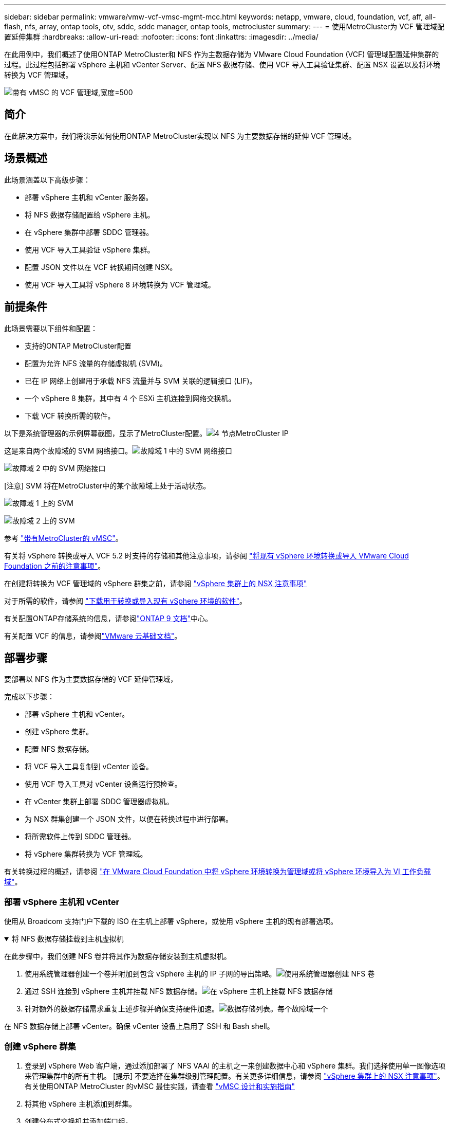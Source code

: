 ---
sidebar: sidebar 
permalink: vmware/vmw-vcf-vmsc-mgmt-mcc.html 
keywords: netapp, vmware, cloud, foundation, vcf, aff, all-flash, nfs, array, ontap tools, otv, sddc, sddc manager, ontap tools, metrocluster 
summary:  
---
= 使用MetroCluster为 VCF 管理域配置延伸集群
:hardbreaks:
:allow-uri-read: 
:nofooter: 
:icons: font
:linkattrs: 
:imagesdir: ../media/


[role="lead"]
在此用例中，我们概述了使用ONTAP MetroCluster和 NFS 作为主数据存储为 VMware Cloud Foundation (VCF) 管理域配置延伸集群的过程。此过程包括部署 vSphere 主机和 vCenter Server、配置 NFS 数据存储、使用 VCF 导入工具验证集群、配置 NSX 设置以及将环境转换为 VCF 管理域。

image:vmw-vcf-vmsc-mgmt-mcc-001.png["带有 vMSC 的 VCF 管理域,宽度=500"]



== 简介

在此解决方案中，我们将演示如何使用ONTAP MetroCluster实现以 NFS 为主要数据存储的延伸 VCF 管理域。



== 场景概述

此场景涵盖以下高级步骤：

* 部署 vSphere 主机和 vCenter 服务器。
* 将 NFS 数据存储配置给 vSphere 主机。
* 在 vSphere 集群中部署 SDDC 管理器。
* 使用 VCF 导入工具验证 vSphere 集群。
* 配置 JSON 文件以在 VCF 转换期间创建 NSX。
* 使用 VCF 导入工具将 vSphere 8 环境转换为 VCF 管理域。




== 前提条件

此场景需要以下组件和配置：

* 支持的ONTAP MetroCluster配置
* 配置为允许 NFS 流量的存储虚拟机 (SVM)。
* 已在 IP 网络上创建用于承载 NFS 流量并与 SVM 关联的逻辑接口 (LIF)。
* 一个 vSphere 8 集群，其中有 4 个 ESXi 主机连接到网络交换机。
* 下载 VCF 转换所需的软件。


以下是系统管理器的示例屏幕截图，显示了MetroCluster配置。image:vmw-vcf-vmsc-mgmt-mcc-015.png["4 节点MetroCluster IP"]

这是来自两个故障域的 SVM 网络接口。image:vmw-vcf-vmsc-mgmt-mcc-013.png["故障域 1 中的 SVM 网络接口"]

image:vmw-vcf-vmsc-mgmt-mcc-014.png["故障域 2 中的 SVM 网络接口"]

[注意] SVM 将在MetroCluster中的某个故障域上处于活动状态。

image:vmw-vcf-vmsc-mgmt-mcc-016.png["故障域 1 上的 SVM"]

image:vmw-vcf-vmsc-mgmt-mcc-017.png["故障域 2 上的 SVM"]

参考 https://knowledge.broadcom.com/external/article/312183/vmware-vsphere-support-with-netapp-metro.html["带有MetroCluster的 vMSC"]。

有关将 vSphere 转换或导入 VCF 5.2 时支持的存储和其他注意事项，请参阅 https://techdocs.broadcom.com/us/en/vmware-cis/vcf/vcf-5-2-and-earlier/5-2/map-for-administering-vcf-5-2/importing-existing-vsphere-environments-admin/considerations-before-converting-or-importing-existing-vsphere-environments-into-vcf-admin.html["将现有 vSphere 环境转换或导入 VMware Cloud Foundation 之前的注意事项"]。

在创建将转换为 VCF 管理域的 vSphere 群集之前，请参阅 https://knowledge.broadcom.com/external/article/373968/vlcm-config-manager-is-enabled-on-this-c.html["vSphere 集群上的 NSX 注意事项"]

对于所需的软件，请参阅 https://techdocs.broadcom.com/us/en/vmware-cis/vcf/vcf-5-2-and-earlier/5-2/map-for-administering-vcf-5-2/importing-existing-vsphere-environments-admin/download-software-for-converting-or-importing-existing-vsphere-environments-admin.html["下载用于转换或导入现有 vSphere 环境的软件"]。

有关配置ONTAP存储系统的信息，请参阅link:https://docs.netapp.com/us-en/ontap["ONTAP 9 文档"]中心。

有关配置 VCF 的信息，请参阅link:https://techdocs.broadcom.com/us/en/vmware-cis/vcf/vcf-5-2-and-earlier/5-2.html["VMware 云基础文档"]。



== 部署步骤

要部署以 NFS 作为主要数据存储的 VCF 延伸管理域，

完成以下步骤：

* 部署 vSphere 主机和 vCenter。
* 创建 vSphere 集群。
* 配置 NFS 数据存储。
* 将 VCF 导入工具复制到 vCenter 设备。
* 使用 VCF 导入工具对 vCenter 设备运行预检查。
* 在 vCenter 集群上部署 SDDC 管理器虚拟机。
* 为 NSX 群集创建一个 JSON 文件，以便在转换过程中进行部署。
* 将所需软件上传到 SDDC 管理器。
* 将 vSphere 集群转换为 VCF 管理域。


有关转换过程的概述，请参阅 https://techdocs.broadcom.com/us/en/vmware-cis/vcf/vcf-5-2-and-earlier/5-2/map-for-administering-vcf-5-2/importing-existing-vsphere-environments-admin/convert-or-import-a-vsphere-environment-into-vmware-cloud-foundation-admin.html["在 VMware Cloud Foundation 中将 vSphere 环境转换为管理域或将 vSphere 环境导入为 VI 工作负载域"]。



=== 部署 vSphere 主机和 vCenter

使用从 Broadcom 支持门户下载的 ISO 在主机上部署 vSphere，或使用 vSphere 主机的现有部署选项。

.将 NFS 数据存储挂载到主机虚拟机
[%collapsible%open]
====
在此步骤中，我们创建 NFS 卷并将其作为数据存储安装到主机虚拟机。

. 使用系统管理器创建一个卷并附加到包含 vSphere 主机的 IP 子网的导出策略。image:vmw-vcf-vmsc-mgmt-mcc-002.png["使用系统管理器创建 NFS 卷"]
. 通过 SSH 连接到 vSphere 主机并挂载 NFS 数据存储。image:vmw-vcf-vmsc-mgmt-mcc-003.png["在 vSphere 主机上挂载 NFS 数据存储"]
+
[注意] 如果显示不支持硬件加速，请确保在 vSphere 主机上安装了最新的 NFS VAAI 组件（从NetApp支持门户下载）image:vmw-vcf-vmsc-mgmt-mcc-005.png["安装NFS VAAI组件"]并且在托管该卷的 SVM 上启用了 vStorage。image:vmw-vcf-vmsc-mgmt-mcc-004.png["在 SVM 上为 VAAI 启用 vStorage"]

. 针对额外的数据存储需求重复上述步骤并确保支持硬件加速。image:vmw-vcf-vmsc-mgmt-mcc-006.png["数据存储列表。每个故障域一个"]


====
在 NFS 数据存储上部署 vCenter。确保 vCenter 设备上启用了 SSH 和 Bash shell。



=== 创建 vSphere 群集

. 登录到 vSphere Web 客户端，通过添加部署了 NFS VAAI 的主机之一来创建数据中心和 vSphere 集群。我们选择使用单一图像选项来管理集群中的所有主机。 [提示] 不要选择在集群级别管理配置。有关更多详细信息，请参阅 https://knowledge.broadcom.com/external/article/373968/vlcm-config-manager-is-enabled-on-this-c.html["vSphere 集群上的 NSX 注意事项"]。有关使用ONTAP MetroCluster 的vMSC 最佳实践，请查看 https://docs.netapp.com/us-en/ontap-apps-dbs/vmware/vmware_vmsc_design.html#netapp-storage-configuration["vMSC 设计和实施指南"]
. 将其他 vSphere 主机添加到群集。
. 创建分布式交换机并添加端口组。
. https://techdocs.broadcom.com/us/en/vmware-cis/vsan/vsan/8-0/vsan-network-design/migrating-from-standard-to-distributed-vswitch.html["将网络从标准 vSwitch 迁移到分布式交换机。"]




=== 将 vSphere 环境转换为 VCF 管理域

以下部分介绍部署 SDDC 管理器以及将 vSphere 8 集群转换为 VCF 5.2 管理域的步骤。在适当的情况下，将参考 VMware 文档以获取更多详细信息。

VCF 导入工具由 VMware by Broadcom 提供，是一款实用程序，可在 vCenter 设备和 SDDC 管理器上使用，以验证配置并为 vSphere 和 VCF 环境提供转换和导入服务。

有关更多信息，请参阅 https://docs.vmware.com/en/VMware-Cloud-Foundation/5.2/vcf-admin/GUID-44CBCB85-C001-41B2-BBB4-E71928B8D955.html["VCF 导入工具选项和参数"] 。

.复制并提取 VCF 导入工具
[%collapsible%open]
====
VCF 导入工具用于 vCenter 设备上，以验证 vSphere 集群在 VCF 转换或导入过程中是否处于健康状态。

完成以下步骤：

. 按照以下步骤操作 https://docs.vmware.com/en/VMware-Cloud-Foundation/5.2/vcf-admin/GUID-6ACE3794-BF52-4923-9FA2-2338E774B7CB.html["将 VCF 导入工具复制到目标 vCenter Appliance"]在 VMware Docs 上将 VCF 导入工具复制到正确的位置。
. 使用以下命令提取捆绑包：
+
....
tar -xvf vcf-brownfield-import-<buildnumber>.tar.gz
....


====
.验证 vCenter 设备
[%collapsible%open]
====
转换之前，使用 VCF 导入工具验证 vCenter 设备。

. 按照以下步骤操作 https://docs.vmware.com/en/VMware-Cloud-Foundation/5.2/vcf-admin/GUID-AC6BF714-E0DB-4ADE-A884-DBDD7D6473BB.html["转换前对目标 vCenter 运行预检查"]运行验证。
. 以下输出显示 vCenter 设备已通过预检查。
+
image:vmw-vcf-vmsc-mgmt-mcc-007.png["vcf 导入工具预检查"]



====
.部署 SDDC 管理器
[%collapsible%open]
====
SDDC 管理器必须位于将转换为 VCF 管理域的 vSphere 集群上。

按照 VMware Docs 上的部署说明完成部署。

image:vmw-vcf-vmsc-mgmt-mcc-008.png["VCF 转换之前"]

参考 https://techdocs.broadcom.com/us/en/vmware-cis/vcf/vcf-5-2-and-earlier/5-2/map-for-administering-vcf-5-2/importing-existing-vsphere-environments-admin/convert-or-import-a-vsphere-environment-into-vmware-cloud-foundation-admin/deploy-the-sddc-manager-appliance-on-the-target-vcenter-admin.html["在目标 vCenter 上部署 SDDC 管理器设备"]。

====
.为 NSX 部署创建 JSON 文件
[%collapsible%open]
====
要在将 vSphere 环境导入或转换到 VMware Cloud Foundation 时部署 NSX Manager，请创建 NSX 部署规范。  NSX 部署至少需要 3 台主机。


NOTE: 在转换或导入操作中部署 NSX Manager 群集时，将使用 NSX VLAN 支持的段。有关 NSX-VLAN 支持段的限制的详细信息，请参阅“将现有 vSphere 环境转换或导入 VMware Cloud Foundation 之前的注意事项”部分。有关 NSX-VLAN 网络限制的信息，请参阅 https://techdocs.broadcom.com/us/en/vmware-cis/vcf/vcf-5-2-and-earlier/5-2/map-for-administering-vcf-5-2/importing-existing-vsphere-environments-admin/considerations-before-converting-or-importing-existing-vsphere-environments-into-vcf-admin.html["将现有 vSphere 环境转换或导入 VMware Cloud Foundation 之前的注意事项"]。

以下是 NSX 部署的 JSON 文件示例：

....
{
  "deploy_without_license_keys": true,
  "form_factor": "small",
  "admin_password": "******************",
  "install_bundle_path": "/nfs/vmware/vcf/nfs-mount/bundle/bundle-133764.zip",
  "cluster_ip": "10.61.185.114",
  "cluster_fqdn": "mcc-nsx.sddc.netapp.com",
  "manager_specs": [{
    "fqdn": "mcc-nsxa.sddc.netapp.com",
    "name": "mcc-nsxa",
    "ip_address": "10.61.185.111",
    "gateway": "10.61.185.1",
    "subnet_mask": "255.255.255.0"
  },
  {
    "fqdn": "mcc-nsxb.sddc.netapp.com",
    "name": "mcc-nsxb",
    "ip_address": "10.61.185.112",
    "gateway": "10.61.185.1",
    "subnet_mask": "255.255.255.0"
  },
  {
    "fqdn": "mcc-nsxc.sddc.netapp.com",
    "name": "mcc-nsxc",
    "ip_address": "10.61.185.113",
    "gateway": "10.61.185.1",
    "subnet_mask": "255.255.255.0"
  }]
}
....
将 JSON 文件复制到 SDDC 管理器上的 vcf 用户主文件夹。

====
.将软件上传到 SDDC Manager
[%collapsible%open]
====
将 VCF 导入工具复制到 vcf 用户的主文件夹，并将 NSX 部署包复制到 SDDC 管理器上的 /nfs/vmware/vcf/nfs-mount/bundle/ 文件夹。

看 https://techdocs.broadcom.com/us/en/vmware-cis/vcf/vcf-5-2-and-earlier/5-2/map-for-administering-vcf-5-2/importing-existing-vsphere-environments-admin/convert-or-import-a-vsphere-environment-into-vmware-cloud-foundation-admin/seed-software-on-sddc-manager-admin.html["将所需软件上传到 SDDC 管理器设备"]以获得详细说明。

====
.转换前对 vCenter 进行详细检查
[%collapsible%open]
====
在执行管理域转换操作或 VI 工作负载域导入操作之前，必须执行详细检查以确保现有 vSphere 环境的配置支持转换或导入。。以用户 vcf 身份通过 SSH 访问 SDDC Manager 设备。。导航到您复制 VCF 导入工具的目录。。运行以下命令检查 vSphere 环境是否可以转换

....
python3 vcf_brownfield.py check --vcenter '<vcenter-fqdn>' --sso-user '<sso-user>' --sso-password '********' --local-admin-password '****************' --accept-trust
....
====
.将 vSphere 群集转换为 VCF 管理域
[%collapsible%open]
====
VCF 导入工具用于进行转换过程。

执行以下命令将vSphere集群转换为VCF管理域，并部署NSX集群：

....
python3 vcf_brownfield.py convert --vcenter '<vcenter-fqdn>' --sso-user '<sso-user>' --sso-password '******' --vcenter-root-password '********' --local-admin-password '****************' --backup-password '****************' --domain-name '<Mgmt-domain-name>' --accept-trust --nsx-deployment-spec-path /home/vcf/nsx.json
....
当 vSphere 主机上有多个数据存储可用时，它会提示需要将哪个数据存储视为主数据存储，NSX VM 将默认部署在该主数据存储上。image:vmw-vcf-vmsc-mgmt-mcc-012.png["选择主要数据存储"]

有关完整说明，请参阅 https://techdocs.broadcom.com/us/en/vmware-cis/vcf/vcf-5-2-and-earlier/5-2/map-for-administering-vcf-5-2/importing-existing-vsphere-environments-admin/convert-or-import-a-vsphere-environment-into-vmware-cloud-foundation-admin.html["VCF 转换程序"]。

NSX VM 将部署到 vCenter。image:vmw-vcf-vmsc-mgmt-mcc-009.png["VCF转换后"]

SDDC 管理器显示使用提供的名称创建的管理域，并将 NFS 作为数据存储。image:vmw-vcf-vmsc-mgmt-mcc-010.png["带 NFS 的 VCF 管理域"]

在检查集群时，它提供了 NFS 数据存储的信息。image:vmw-vcf-vmsc-mgmt-mcc-011.png["来自 VCF 的 NFS 数据存储详细信息"]

====
.向 VCF 添加许可
[%collapsible%open]
====
完成转换后，必须将许可证添加到环境中。

. 登录到 SDDC 管理器 UI。
. 在导航窗格中导航至*管理>许可*。
. 点击“*+ 许可证密钥*”。
. 从下拉菜单中选择一个产品。
. 输入许可证密钥。
. 提供许可证的描述。
. 单击“*添加*”。
. 对每个许可证重复这些步骤。


====